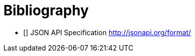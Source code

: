 [bibliography]
= Bibliography

- [[[jsonapi-spec]]] JSON API Specification
  http://jsonapi.org/format/
